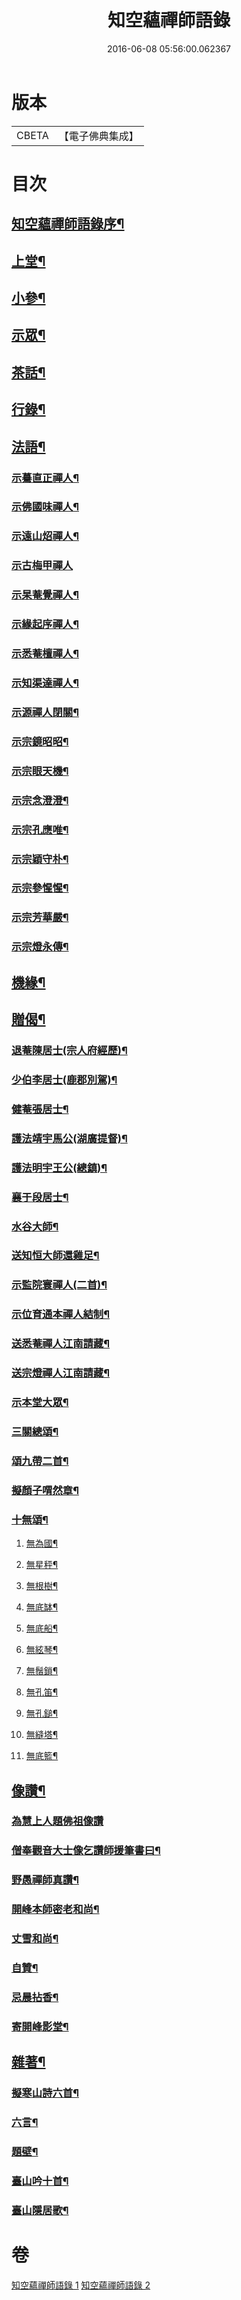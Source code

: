 #+TITLE: 知空蘊禪師語錄 
#+DATE: 2016-06-08 05:56:00.062367

* 版本
 |     CBETA|【電子佛典集成】|

* 目次
** [[file:KR6q0523_001.txt::001-0761a1][知空蘊禪師語錄序¶]]
** [[file:KR6q0523_001.txt::001-0761c4][上堂¶]]
** [[file:KR6q0523_001.txt::001-0763c27][小參¶]]
** [[file:KR6q0523_001.txt::001-0764c11][示眾¶]]
** [[file:KR6q0523_001.txt::001-0765b28][茶話¶]]
** [[file:KR6q0523_001.txt::001-0765c17][行錄¶]]
** [[file:KR6q0523_002.txt::002-0766c3][法語¶]]
*** [[file:KR6q0523_002.txt::002-0766c4][示驀直正禪人¶]]
*** [[file:KR6q0523_002.txt::002-0766c15][示佛國味禪人¶]]
*** [[file:KR6q0523_002.txt::002-0766c25][示遠山炤禪人¶]]
*** [[file:KR6q0523_002.txt::002-0766c29][示古梅甲禪人]]
*** [[file:KR6q0523_002.txt::002-0767a8][示杲菴覺禪人¶]]
*** [[file:KR6q0523_002.txt::002-0767a12][示緣起序禪人¶]]
*** [[file:KR6q0523_002.txt::002-0767a16][示悉菴檀禪人¶]]
*** [[file:KR6q0523_002.txt::002-0767a20][示知渠達禪人¶]]
*** [[file:KR6q0523_002.txt::002-0767a25][示源禪人閉關¶]]
*** [[file:KR6q0523_002.txt::002-0767a30][示宗鏡昭昭¶]]
*** [[file:KR6q0523_002.txt::002-0767b4][示宗眼天機¶]]
*** [[file:KR6q0523_002.txt::002-0767b8][示宗念澄澄¶]]
*** [[file:KR6q0523_002.txt::002-0767b15][示宗孔應唯¶]]
*** [[file:KR6q0523_002.txt::002-0767b20][示宗穎守朴¶]]
*** [[file:KR6q0523_002.txt::002-0767b30][示宗參惺惺¶]]
*** [[file:KR6q0523_002.txt::002-0767c6][示宗芳華嚴¶]]
*** [[file:KR6q0523_002.txt::002-0767c9][示宗燈永傳¶]]
** [[file:KR6q0523_002.txt::002-0767c14][機緣¶]]
** [[file:KR6q0523_002.txt::002-0768b10][贈偈¶]]
*** [[file:KR6q0523_002.txt::002-0768b11][退菴陳居士(宗人府經歷)¶]]
*** [[file:KR6q0523_002.txt::002-0768b14][少伯李居士(鹿郡別駕)¶]]
*** [[file:KR6q0523_002.txt::002-0768b17][健菴張居士¶]]
*** [[file:KR6q0523_002.txt::002-0768b20][護法靖宇馬公(湖廣提督)¶]]
*** [[file:KR6q0523_002.txt::002-0768b23][護法明宇王公(總鎮)¶]]
*** [[file:KR6q0523_002.txt::002-0768b26][襄于段居士¶]]
*** [[file:KR6q0523_002.txt::002-0768b29][水谷大師¶]]
*** [[file:KR6q0523_002.txt::002-0768c2][送知恒大師還雞足¶]]
*** [[file:KR6q0523_002.txt::002-0768c6][示監院寰禪人(二首)¶]]
*** [[file:KR6q0523_002.txt::002-0768c11][示位育通本禪人結制¶]]
*** [[file:KR6q0523_002.txt::002-0768c15][送悉菴禪人江南請藏¶]]
*** [[file:KR6q0523_002.txt::002-0768c19][送宗燈禪人江南請藏¶]]
*** [[file:KR6q0523_002.txt::002-0768c26][示本堂大眾¶]]
*** [[file:KR6q0523_002.txt::002-0769a11][三關總頌¶]]
*** [[file:KR6q0523_002.txt::002-0769a14][頌九帶二首¶]]
*** [[file:KR6q0523_002.txt::002-0769a21][擬顏子喟然章¶]]
*** [[file:KR6q0523_002.txt::002-0769a26][十無頌¶]]
**** [[file:KR6q0523_002.txt::002-0769a27][無為國¶]]
**** [[file:KR6q0523_002.txt::002-0769a30][無星秤¶]]
**** [[file:KR6q0523_002.txt::002-0769b3][無根樹¶]]
**** [[file:KR6q0523_002.txt::002-0769b6][無底缽¶]]
**** [[file:KR6q0523_002.txt::002-0769b9][無底船¶]]
**** [[file:KR6q0523_002.txt::002-0769b12][無絃琴¶]]
**** [[file:KR6q0523_002.txt::002-0769b15][無鬚鎖¶]]
**** [[file:KR6q0523_002.txt::002-0769b18][無孔笛¶]]
**** [[file:KR6q0523_002.txt::002-0769b21][無孔鎚¶]]
**** [[file:KR6q0523_002.txt::002-0769b24][無縫塔¶]]
**** [[file:KR6q0523_002.txt::002-0769b27][無底籃¶]]
** [[file:KR6q0523_002.txt::002-0769b30][像讚¶]]
*** [[file:KR6q0523_002.txt::002-0769b30][為慧上人題佛祖像讚]]
*** [[file:KR6q0523_002.txt::002-0769c7][僧奉觀音大士像乞讚師援筆書曰¶]]
*** [[file:KR6q0523_002.txt::002-0769c13][野愚禪師真讚¶]]
*** [[file:KR6q0523_002.txt::002-0769c17][開峰本師密老和尚¶]]
*** [[file:KR6q0523_002.txt::002-0769c23][丈雪和尚¶]]
*** [[file:KR6q0523_002.txt::002-0769c27][自贊¶]]
*** [[file:KR6q0523_002.txt::002-0770a30][忌晨拈香¶]]
*** [[file:KR6q0523_002.txt::002-0770b22][寄開峰影堂¶]]
** [[file:KR6q0523_002.txt::002-0770c7][雜著¶]]
*** [[file:KR6q0523_002.txt::002-0770c8][擬寒山詩六首¶]]
*** [[file:KR6q0523_002.txt::002-0771a8][六言¶]]
*** [[file:KR6q0523_002.txt::002-0771a27][題壁¶]]
*** [[file:KR6q0523_002.txt::002-0771a30][臺山吟十首¶]]
*** [[file:KR6q0523_002.txt::002-0771c10][臺山隱居歌¶]]

* 卷
[[file:KR6q0523_001.txt][知空蘊禪師語錄 1]]
[[file:KR6q0523_002.txt][知空蘊禪師語錄 2]]


